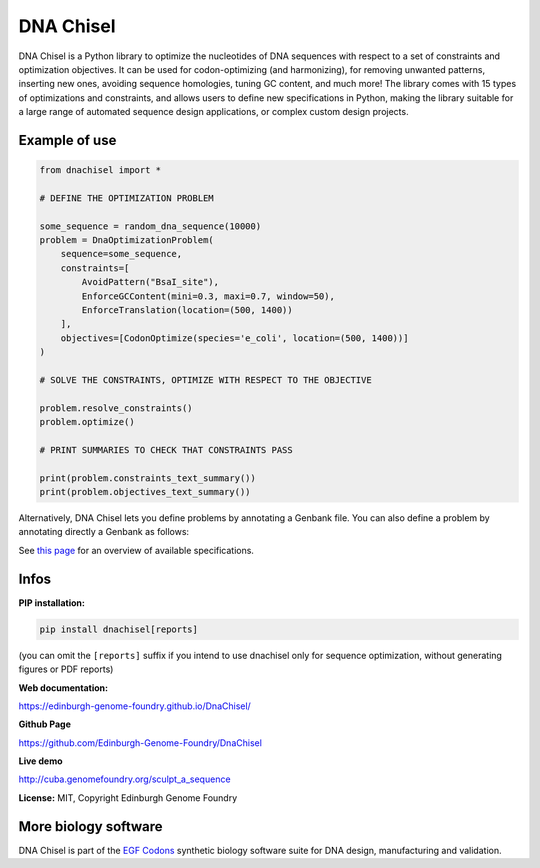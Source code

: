 DNA Chisel
==========

DNA Chisel is a Python library to optimize the nucleotides of DNA sequences
with respect to a set of constraints and optimization objectives. It can be
used for codon-optimizing (and harmonizing), for removing unwanted patterns,
inserting new ones, avoiding sequence homologies, tuning GC content, and much
more! The library comes with 15 types of optimizations and constraints, and
allows users to define new specifications in Python, making the library
suitable for a large range of automated sequence design applications, or
complex custom design projects.

Example of use
---------------

.. code:: python

    from dnachisel import *

    # DEFINE THE OPTIMIZATION PROBLEM

    some_sequence = random_dna_sequence(10000)
    problem = DnaOptimizationProblem(
        sequence=some_sequence,
        constraints=[
            AvoidPattern("BsaI_site"),
            EnforceGCContent(mini=0.3, maxi=0.7, window=50),
            EnforceTranslation(location=(500, 1400))
        ],
        objectives=[CodonOptimize(species='e_coli', location=(500, 1400))]
    )

    # SOLVE THE CONSTRAINTS, OPTIMIZE WITH RESPECT TO THE OBJECTIVE

    problem.resolve_constraints()
    problem.optimize()

    # PRINT SUMMARIES TO CHECK THAT CONSTRAINTS PASS

    print(problem.constraints_text_summary())
    print(problem.objectives_text_summary())

Alternatively, DNA Chisel lets you define problems by annotating a Genbank file.
You can also define a problem by annotating directly a Genbank as follows:

.. image:: https://raw.githubusercontent.com/Edinburgh-Genome-Foundry/DnaChisel/master/docs/_static/images/example_sequence_map.png
   :alt: [logo]
   :align: center
   :width: 450px

See `this page <https://edinburgh-genome-foundry.github.io/DnaChisel/ref/builtin_specifications.html>`_
for an overview of available specifications.

Infos
-----

**PIP installation:**

.. code:: bash

  pip install dnachisel[reports]

(you can omit the ``[reports]`` suffix if you intend to use dnachisel only
for sequence optimization, without generating figures or PDF reports)

**Web documentation:**

`<https://edinburgh-genome-foundry.github.io/DnaChisel/>`_

**Github Page**

`<https://github.com/Edinburgh-Genome-Foundry/DnaChisel>`_

**Live demo**

`<http://cuba.genomefoundry.org/sculpt_a_sequence>`_

**License:** MIT, Copyright Edinburgh Genome Foundry

More biology software
-----------------------

.. image:: https://raw.githubusercontent.com/Edinburgh-Genome-Foundry/Edinburgh-Genome-Foundry.github.io/master/static/imgs/logos/egf-codon-horizontal.png
  :target: https://edinburgh-genome-foundry.github.io/

DNA Chisel is part of the `EGF Codons <https://edinburgh-genome-foundry.github.io/>`_ synthetic biology software suite for DNA design, manufacturing and validation.
